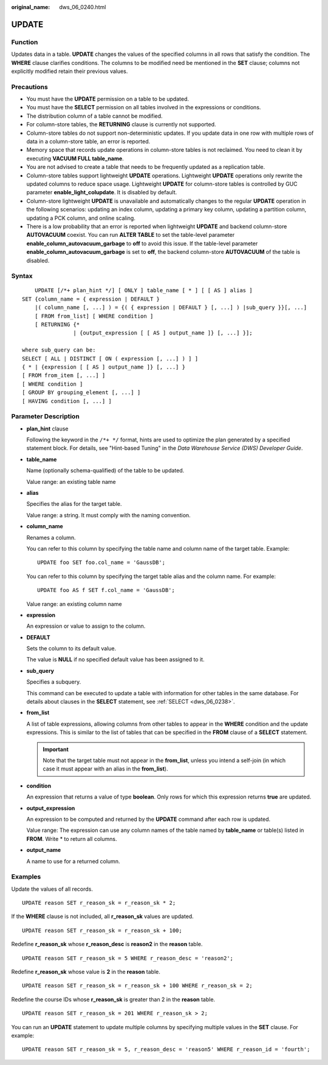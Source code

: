 :original_name: dws_06_0240.html

.. _dws_06_0240:

UPDATE
======

Function
--------

Updates data in a table. **UPDATE** changes the values of the specified columns in all rows that satisfy the condition. The **WHERE** clause clarifies conditions. The columns to be modified need be mentioned in the **SET** clause; columns not explicitly modified retain their previous values.

Precautions
-----------

-  You must have the **UPDATE** permission on a table to be updated.
-  You must have the **SELECT** permission on all tables involved in the expressions or conditions.
-  The distribution column of a table cannot be modified.
-  For column-store tables, the **RETURNING** clause is currently not supported.
-  Column-store tables do not support non-deterministic updates. If you update data in one row with multiple rows of data in a column-store table, an error is reported.
-  Memory space that records update operations in column-store tables is not reclaimed. You need to clean it by executing **VACUUM FULL table_name**.
-  You are not advised to create a table that needs to be frequently updated as a replication table.
-  Column-store tables support lightweight **UPDATE** operations. Lightweight **UPDATE** operations only rewrite the updated columns to reduce space usage. Lightweight **UPDATE** for column-store tables is controlled by GUC parameter **enable_light_colupdate**. It is disabled by default.
-  Column-store lightweight **UPDATE** is unavailable and automatically changes to the regular **UPDATE** operation in the following scenarios: updating an index column, updating a primary key column, updating a partition column, updating a PCK column, and online scaling.
-  There is a low probability that an error is reported when lightweight **UPDATE** and backend column-store **AUTOVACUUM** coexist. You can run **ALTER TABLE** to set the table-level parameter **enable_column_autovacuum_garbage** to **off** to avoid this issue. If the table-level parameter **enable_column_autovacuum_garbage** is set to **off**, the backend column-store **AUTOVACUUM** of the table is disabled.

Syntax
------

::

       UPDATE [/*+ plan_hint */] [ ONLY ] table_name [ * ] [ [ AS ] alias ]
   SET {column_name = { expression | DEFAULT }
       |( column_name [, ...] ) = {( { expression | DEFAULT } [, ...] ) |sub_query }}[, ...]
       [ FROM from_list] [ WHERE condition ]
       [ RETURNING {*
                   | {output_expression [ [ AS ] output_name ]} [, ...] }];

   where sub_query can be:
   SELECT [ ALL | DISTINCT [ ON ( expression [, ...] ) ] ]
   { * | {expression [ [ AS ] output_name ]} [, ...] }
   [ FROM from_item [, ...] ]
   [ WHERE condition ]
   [ GROUP BY grouping_element [, ...] ]
   [ HAVING condition [, ...] ]

Parameter Description
---------------------

-  **plan_hint** clause

   Following the keyword in the ``/*+ */`` format, hints are used to optimize the plan generated by a specified statement block. For details, see "Hint-based Tuning" in the *Data Warehouse Service (DWS) Developer Guide*.

-  **table_name**

   Name (optionally schema-qualified) of the table to be updated.

   Value range: an existing table name

-  **alias**

   Specifies the alias for the target table.

   Value range: a string. It must comply with the naming convention.

-  **column_name**

   Renames a column.

   You can refer to this column by specifying the table name and column name of the target table. Example:

   ::

      UPDATE foo SET foo.col_name = 'GaussDB';

   You can refer to this column by specifying the target table alias and the column name. For example:

   ::

      UPDATE foo AS f SET f.col_name = 'GaussDB';

   Value range: an existing column name

-  **expression**

   An expression or value to assign to the column.

-  **DEFAULT**

   Sets the column to its default value.

   The value is **NULL** if no specified default value has been assigned to it.

-  **sub_query**

   Specifies a subquery.

   This command can be executed to update a table with information for other tables in the same database. For details about clauses in the **SELECT** statement, see :ref:`SELECT <dws_06_0238>`.

-  **from_list**

   A list of table expressions, allowing columns from other tables to appear in the **WHERE** condition and the update expressions. This is similar to the list of tables that can be specified in the **FROM** clause of a **SELECT** statement.

   .. important::

      Note that the target table must not appear in the **from_list**, unless you intend a self-join (in which case it must appear with an alias in the **from_list**).

-  **condition**

   An expression that returns a value of type **boolean**. Only rows for which this expression returns **true** are updated.

-  **output_expression**

   An expression to be computed and returned by the **UPDATE** command after each row is updated.

   Value range: The expression can use any column names of the table named by **table_name** or table(s) listed in **FROM**. Write \* to return all columns.

-  **output_name**

   A name to use for a returned column.

Examples
--------

Update the values of all records.

::

   UPDATE reason SET r_reason_sk = r_reason_sk * 2;

If the **WHERE** clause is not included, all **r_reason_sk** values are updated.

::

   UPDATE reason SET r_reason_sk = r_reason_sk + 100;

Redefine **r_reason_sk** whose **r_reason_desc** is **reason2** in the **reason** table.

::

   UPDATE reason SET r_reason_sk = 5 WHERE r_reason_desc = 'reason2';

Redefine **r_reason_sk** whose value is **2** in the **reason** table.

::

   UPDATE reason SET r_reason_sk = r_reason_sk + 100 WHERE r_reason_sk = 2;

Redefine the course IDs whose **r_reason_sk** is greater than 2 in the **reason** table.

::

   UPDATE reason SET r_reason_sk = 201 WHERE r_reason_sk > 2;

You can run an **UPDATE** statement to update multiple columns by specifying multiple values in the **SET** clause. For example:

::

   UPDATE reason SET r_reason_sk = 5, r_reason_desc = 'reason5' WHERE r_reason_id = 'fourth';
